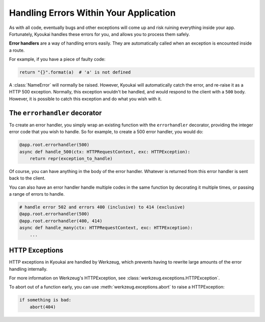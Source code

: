 .. _errorhandling:

Handling Errors Within Your Application
=======================================

As with all code, eventually bugs and other exceptions will come up and risk ruining everything
inside your app.
Fortunately, Kyoukai handles these errors for you, and allows you to process them safely.

**Error handlers** are a way of handling errors easily. They are automatically called when an
exception is encounted inside a route.

For example, if you have a piece of faulty code:

.. code-block:: python

    return "{}".format(a)  # 'a' is not defined

A :class:`NameError` will normally be raised. However, Kyoukai will automatically catch the error,
and re-raise it as a HTTP 500 exception. Normally, this exception wouldn't be handled, and would
respond to the client with a ``500`` body. However, it is possible to catch this exception and do
what you wish with it.

The ``errorhandler`` decorator
------------------------------

To create an error handler, you simply wrap an existing function with the ``errorhandler``
decorator, providing the integer error code that you wish to handle. So for example, to create a
500 error handler, you would do:

.. code-block:: python

    @app.root.errorhandler(500)
    async def handle_500(ctx: HTTPRequestContext, exc: HTTPException):
        return repr(exception_to_handle)

Of course, you can have anything in the body of the error handler. Whatever is returned from
this error handler is sent back to the client.

.. versionadded:: 2.2.1

You can also have an error handler handle multiple codes in the same function by decorating it
multiple times, or passing a range of errors to handle.

.. code-block:: python

    # handle error 502 and errors 400 (inclusive) to 414 (exclusive)
    @app.root.errorhandler(500)
    @app.root.errorhandler(400, 414)
    async def handle_many(ctx: HTTPRequestContext, exc: HTTPException):
        ...

HTTP Exceptions
---------------

HTTP exceptions in Kyoukai are handled by Werkzeug, which prevents having to rewrite large amounts
of the error handling internally.

For more information on Werkzeug's HTTPException, see :class:`werkzeug.exceptions.HTTPException`.

To abort out of a function early, you can use :meth:`werkzeug.exceptions.abort` to raise a
HTTPException:

.. code-block:: python

    if something is bad:
        abort(404)
